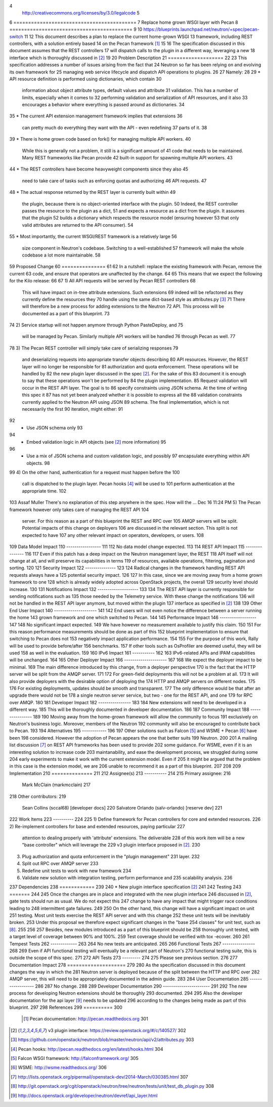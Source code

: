 ..	1
 This work is licensed under a Creative Commons Attribution 3.0 Unported	2
 License.	3
4
 http://creativecommons.org/licenses/by/3.0/legalcode 	5
6
==========================================	7
Replace home grown WSGI layer with Pecan	8
==========================================	9
10
https://blueprints.launchpad.net/neutron/+spec/pecan-switch 	11
12
This document describes a plan to replace the current home-grown WSGI	13
framework, including REST controllers, with a solution entirely based	14
on the Pecan framework [1]_	15
16
The specification discussed in this document assumes that the REST controllers	17
will dispatch calls to the plugin in a different way, leveraging a new	18
interface which is thoroughly discussed in [2]_	19
20
Problem Description	21
===================	22
23
This specification addresses a number of issues arising from the fact that	24
Neutron so far has been relying on and evolving its own framework for	25
managing web service lifecycle and dispatch API operations to plugins.	26
27
Namely:	28
29
* API resource definition is performed using dictionaries, which contain	30
  information about object attribute types, default values and attribute	31
  validation. This has a number of limits, especially when it comes to	32
  performing validation and serialization of API resources, and it also	33
  encourages a behavior where everything is passed around as dictionaries.	34
35
* The current API extension management framework implies that extensions	36
  can pretty much do everything they want with the API - even redefining	37
  parts of it.	38
39
* There is home grown code based on fork() for managing multiple API workers.	40
  While this is generally not a problem, it still is a significant amount of	41
  code that needs to be maintained. Many REST frameworks like Pecan provide	42
  built-in support for spawning multiple API workers.	43
44
* The REST controllers have become heavyweight components since they also	45
  need to take care of tasks such as enforcing quotas and authorizing	46
  API requests.	47
48
* The actual response returned by the REST layer is currently built within	49
  the plugin, because there is no object-oriented interface with the plugin.	50
  Indeed, the REST controller passes the resource to the plugin as a dict,	51
  and expects a resource as a dict from the plugin. It assumes that the plugin	52
  builds a dictionary which respects the resource model (ensuring however	53
  that only valid attributes are returned to the API consumer).	54
55
* Most importantly, the current WSGI/REST framework is a relatively large	56
  size component in Neutron's codebase. Switching to a well-established	57
  framework will make the whole codebase a lot more maintainable.	58
59
Proposed Change	60
===============	61
62
In a nutshell: replace the existing framework with Pecan, remove the current	63
code, and ensure that operators are unaffected by the change.	64
65
This means that we expect the following for the Kilo release:	66
67
1) All API requests will be served by Pecan REST controllers	68
   This will have impact on in-tree attribute extensions. Such extensions	69
   indeed will be refactored as they currently define the resources they	70
   handle using the same dict-based style as attributes.py [3]_	71
   There will therefore be a new process for adding extensions to the Neutron	72
   API. This process will be documented as a part of this blueprint.	73
74
2) Service startup will not happen anymore through Python PasteDeploy, and	75
   will be managed by Pecan. Similarly multiple API workers will be handled	76
   through Pecan as well.	77
78
3) The Pecan REST controller will simply take care of serializing responses	79
   and deserializing requests into appropriate transfer objects describing	80
   API resources. However, the REST layer will no longer be responsible for	81
   authorization and quota enforcement. These operations will be handled by	82
   the new plugin layer discussed in the spec [2]_. For the sake of this	83
   document it is enough to say that these operations won't be performed by	84
   the plugin implementation.	85
   Request validation will occur in the REST API layer. The goal is to	86
   specify constraints using JSON schema. At the time of writing this spec it	87
   has not yet been analyzed whether it is possible to express all the	88
   validation constraints currently applied to the Neutron API using JSON	89
   schema. The final implementation, which is not necessarily the first	90
   iteration,  might either:	91
92
   * Use JSON schema only	93
94
   * Embed validation logic in API objects (see [2]_ more information)	95
96
   * Use a mix of JSON schema and custom validation logic, and possibly	97
     encapsulate everything within API objects.	98
99
4) On the other hand, authentication for a request must happen before the	100
   call is dispatched to the plugin layer. Pecan hooks [4]_ will be used to	101
   perform authentication at the appropriate time.	102
103
Assaf Muller	There's no explanation of this step anywhere in the spec. How will the …	Dec 16 11:24 PM
5) The Pecan framework however only takes care of managing the REST API	104
   server. For this reason as a part of this blueprint the REST and RPC over	105
   AMQP servers will be split. Potential impacts of this change on deployers	106
   are discussed in the relevant section. This split is not expected to have	107
   any other relevant impact on operators, developers, or users.	108
109
Data Model Impact	110
-----------------	111
112
No data model change expected.	113
114
REST API Impact	115
---------------	116
117
Even if this patch has a deep impact on the Neutron management layer, the REST	118
API itself will not change at all, and will preserve its capabilities in terms	119
of resources, available operations, filtering, pagination and sorting.	120
121
Security Impact	122
---------------	123
124
Radical changes in the framework handling REST API requests always have a	125
potential security impact.	126
127
In this case, since we are moving away from a home grown framework to one	128
which is already widely adopted across OpenStack projects, the overall	129
security level should increase.	130
131
Notifications Impact	132
--------------------	133
134
The REST API layer is currently responsible for sending notifications such as	135
those needed by the Telemetry service. With these change the notifications	136
will not be handled in the REST API layer anymore, but moved within the plugin	137
interface as specified in [2]_	138
139
Other End User Impact	140
---------------------	141
142
End users will not even notice the difference between a server running the home	143
grown framework and one which switched to Pecan.	144
145
Performance Impact	146
------------------	147
148
No significant impact expected.	149
We have however no measurement available to justify this claim.	150
151
For this reason performance measurements should be done as part of this	152
blueprint implementation to ensure that switching to Pecan does not	153
negatively impact application performance.	154
155
For the purpose of this work, Rally will be used to provide before/after	156
benchmarks.	157
If other tools such as OsProfiler are deemed useful, they will be used	158
as well in the evaluation.	159
160
IPv6 Impact	161
-----------	162
163
IPv6-related APIs and IPAM capabilities will be unchanged.	164
165
Other Deployer Impact	166
---------------------	167
168
We expect the deployer impact to be minimal.	169
The main difference introduced by this change, from a deployer perspective	170
is the fact that the HTTP server will be split from the AMQP server.	171
172
For green-field deployments this will not be a problem at all.	173
It will also provide deployers with the desirable option of deploying the	174
HTTP and AMQP servers on different nodes.	175
176
For existing deployments, updates should be smooth and transparent.	177
The only difference would be that after an upgrade there would not be	178
a single neutron server service, but two - one for the REST API, and one	179
for RPC over AMQP.	180
181
Developer Impact	182
----------------	183
184
New extensions will need to be developed in a different way.	185
This will be thoroughly documented in developer documentation.	186
187
Community Impact	188
----------------	189
190
Moving away from the home-grown framework will allow the community to focus	191
exclusively on Neutron's business logic. Moreover, members of the Neutron	192
community will also be encouraged to contribute back to Pecan.	193
194
Alternatives	195
------------	196
197
Other solutions such as Falcon [5]_ and WSME + Pecan [6]_ have been	198
considered. However the adoption of Pecan appears the one that better suits	199
Neutron.	200
201
A mailing list discussion [7]_ on REST API frameworks has been used to provide	202
some guidance. For WSME, even if it is an interesting solution to increase code	203
maintanability, and ease the development process, we struggled during some	204
early experiments to make it work with the current extension model. Even if	205
it might be argued that the problem in this case is the extension model, we are	206
unable to recommend it as a part of this blueprint.	207
208
209
Implementation	210
==============	211
212
Assignee(s)	213
-----------	214
215
Primary assignee:	216
  Mark McClain (markmcclain)	217
218
Other contributors:	219
  Sean Collins (sccal68) [developer docs]	220
  Salvatore Orlando (salv-orlando) [reserve dev]	221
222
Work Items	223
----------	224
225
1) Define framework for Pecan controllers for core and extended resources.	226
2) Re-implement controllers for base and extended resources, paying particular	227
   attention to dealing properly with 'attribute' extensions. The deliverable	228
   of this work item will be a new "base controller" which will leverage the	229
   v3 plugin interface proposed in [2]_.	230
3) Plug authorization and quota enforcement in the "plugin management"	231
   layer.	232
4) Split out RPC over AMQP server	233
5) Redefine unit tests to work with new framework	234
6) Validate new solution with integration testing, perform performance and	235
   scalability analysis.	236
237
Dependencies	238
============	239
240
* New plugin interface specification [2]_	241
242
Testing	243
=======	244
245
Once the changes are in place and integrated with the new plugin interface	246
discussed in [2]_, gate tests should run as usual. We do not expect this	247
change to have any impact that might trigger race conditions leading to	248
intermittent gate failures.	249
250
On the other hand, this change will have a significant impact on unit	251
testing. Most unit tests exercise the REST API server and with this change	252
these unit tests will be inevitably broken.	253
Under this proposal we therefore expect significant changes in the "base	254
classes" for unit test, such as [8]_.	255
256
257
Besides, new modules introduced as a part of this blueprint should be	258
thoroughly unit tested, with a target level of coverage between 90% and 100%.	259
Test coverage should be verified with tox -ecover.	260
261
Tempest Tests	262
-------------	263
264
No new tests are anticipated.	265
266
Functional Tests	267
----------------	268
269
Even if API functional testing will eventually be a relevant part of Neutron's	270
functional testing suite, this is outside the scope of this spec.	271
272
API Tests	273
---------	274
275
Please see previous section.	276
277
Documentation Impact	278
====================	279
280
As the specification discussed in this document changes the way in which the	281
Neutron server is deployed because of the split between the HTTP and RPC over	282
AMQP server, this will need to be appropriately documented in the admin guide.	283
284
User Documentation	285
------------------	286
287
No change.	288
289
Developer Documentation	290
-----------------------	291
292
The new process for developing Neutron extensions should be thoroughly	293
documented.	294
295
Also the developer documentation for the api layer [9]_ needs to be updated	296
according to the changes being made as part of this blueprint.	297
298
References	299
==========	300
			.. [1] Pecan documentation: http://pecan.readthedocs.org 	301
.. [2] v3 plugin interface: https://review.openstack.org/#/c/140527/ 	302
.. [3] https://github.com/openstack/neutron/blob/master/neutron/api/v2/attributes.py 	303
.. [4] Pecan hooks: http://pecan.readthedocs.org/en/latest/hooks.html 	304
.. [5] Falcon WSGI framework: http://falconframework.org/ 	305
.. [6] WSME: http://wsme.readthedocs.org/ 	306
.. [7] http://lists.openstack.org/pipermail/openstack-dev/2014-March/030385.html 	307
.. [8] http://git.openstack.org/cgit/openstack/neutron/tree/neutron/tests/unit/test_db_plugin.py 	308
.. [9] http://docs.openstack.org/developer/neutron/devref/api_layer.html 
